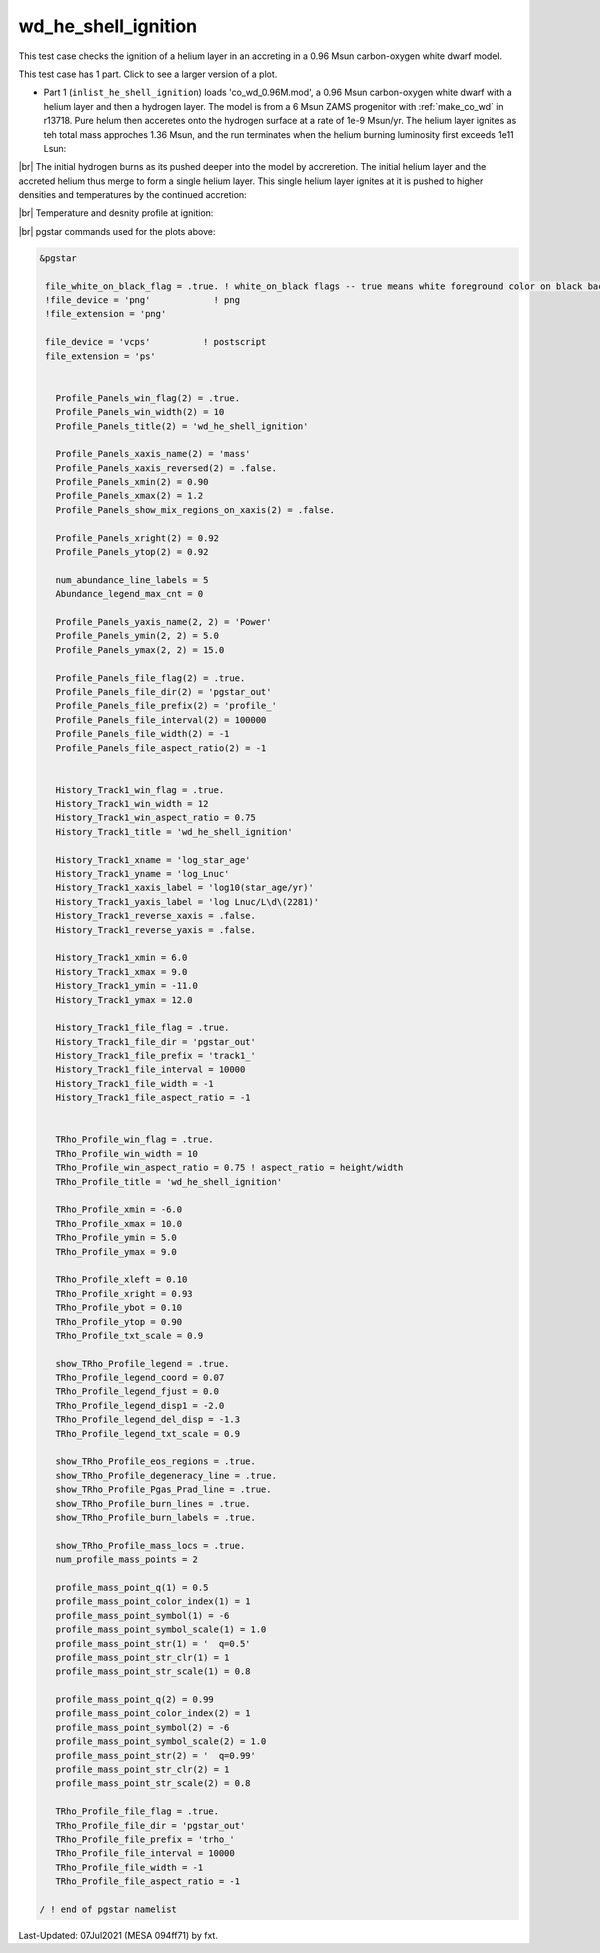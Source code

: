 .. _wd_he_shell_ignition:

********************
wd_he_shell_ignition
********************

This test case checks the ignition of a helium layer in an accreting in a 0.96 Msun carbon-oxygen white dwarf model.

This test case has 1 part. Click to see a larger version of a plot.

* Part 1 (``inlist_he_shell_ignition``) loads 'co_wd_0.96M.mod', a 0.96 Msun carbon-oxygen white dwarf with a helium layer and then a hydrogen layer. The model is from a 6 Msun ZAMS progenitor with :ref:`make_co_wd` in r13718.  Pure helum then acceretes onto the hydrogen surface at a rate of 1e-9 Msun/yr. The helium layer ignites as teh total mass approches 1.36 Msun, and the run terminates when the helium burning luminosity first exceeds 1e11 Lsun:


.. image:: ../../../star/test_suite/wd_he_shell_ignition/docs/track1_000922.svg
   :width: 100%

|br|
The initial hydrogen burns as its pushed deeper into the model by accreretion. The initial helium layer and the accreted helium 
thus merge to form a single helium layer. This single helium layer ignites at it is pushed to higher densities and temperatures
by the continued accretion:

.. image:: ../../../star/test_suite/wd_he_shell_ignition/docs/profile_000922.svg
   :width: 100%

|br|
Temperature and desnity profile at ignition:

.. image:: ../../../star/test_suite/wd_he_shell_ignition/docs/trho_000922.svg
   :width: 100%


|br|
pgstar commands used for the plots above:

.. code-block:: console

 &pgstar

  file_white_on_black_flag = .true. ! white_on_black flags -- true means white foreground color on black background
  !file_device = 'png'            ! png
  !file_extension = 'png'

  file_device = 'vcps'          ! postscript
  file_extension = 'ps'


    Profile_Panels_win_flag(2) = .true.
    Profile_Panels_win_width(2) = 10
    Profile_Panels_title(2) = 'wd_he_shell_ignition'

    Profile_Panels_xaxis_name(2) = 'mass'
    Profile_Panels_xaxis_reversed(2) = .false.
    Profile_Panels_xmin(2) = 0.90
    Profile_Panels_xmax(2) = 1.2
    Profile_Panels_show_mix_regions_on_xaxis(2) = .false.

    Profile_Panels_xright(2) = 0.92
    Profile_Panels_ytop(2) = 0.92

    num_abundance_line_labels = 5
    Abundance_legend_max_cnt = 0

    Profile_Panels_yaxis_name(2, 2) = 'Power'
    Profile_Panels_ymin(2, 2) = 5.0
    Profile_Panels_ymax(2, 2) = 15.0

    Profile_Panels_file_flag(2) = .true.
    Profile_Panels_file_dir(2) = 'pgstar_out'
    Profile_Panels_file_prefix(2) = 'profile_'
    Profile_Panels_file_interval(2) = 100000
    Profile_Panels_file_width(2) = -1
    Profile_Panels_file_aspect_ratio(2) = -1


    History_Track1_win_flag = .true.
    History_Track1_win_width = 12
    History_Track1_win_aspect_ratio = 0.75
    History_Track1_title = 'wd_he_shell_ignition'

    History_Track1_xname = 'log_star_age'
    History_Track1_yname = 'log_Lnuc'
    History_Track1_xaxis_label = 'log10(star_age/yr)'
    History_Track1_yaxis_label = 'log Lnuc/L\d\(2281)'
    History_Track1_reverse_xaxis = .false.
    History_Track1_reverse_yaxis = .false.

    History_Track1_xmin = 6.0
    History_Track1_xmax = 9.0
    History_Track1_ymin = -11.0
    History_Track1_ymax = 12.0

    History_Track1_file_flag = .true.
    History_Track1_file_dir = 'pgstar_out'
    History_Track1_file_prefix = 'track1_'
    History_Track1_file_interval = 10000
    History_Track1_file_width = -1
    History_Track1_file_aspect_ratio = -1


    TRho_Profile_win_flag = .true.
    TRho_Profile_win_width = 10
    TRho_Profile_win_aspect_ratio = 0.75 ! aspect_ratio = height/width
    TRho_Profile_title = 'wd_he_shell_ignition'      

    TRho_Profile_xmin = -6.0
    TRho_Profile_xmax = 10.0
    TRho_Profile_ymin = 5.0
    TRho_Profile_ymax = 9.0        
         
    TRho_Profile_xleft = 0.10
    TRho_Profile_xright = 0.93
    TRho_Profile_ybot = 0.10
    TRho_Profile_ytop = 0.90
    TRho_Profile_txt_scale = 0.9
         
    show_TRho_Profile_legend = .true.
    TRho_Profile_legend_coord = 0.07
    TRho_Profile_legend_fjust = 0.0
    TRho_Profile_legend_disp1 = -2.0
    TRho_Profile_legend_del_disp = -1.3
    TRho_Profile_legend_txt_scale = 0.9

    show_TRho_Profile_eos_regions = .true.
    show_TRho_Profile_degeneracy_line = .true.
    show_TRho_Profile_Pgas_Prad_line = .true.
    show_TRho_Profile_burn_lines = .true.
    show_TRho_Profile_burn_labels = .true.
      
    show_TRho_Profile_mass_locs = .true.
    num_profile_mass_points = 2 

    profile_mass_point_q(1) = 0.5
    profile_mass_point_color_index(1) = 1
    profile_mass_point_symbol(1) = -6
    profile_mass_point_symbol_scale(1) = 1.0
    profile_mass_point_str(1) = '  q=0.5'
    profile_mass_point_str_clr(1) = 1
    profile_mass_point_str_scale(1) = 0.8
         
    profile_mass_point_q(2) = 0.99
    profile_mass_point_color_index(2) = 1
    profile_mass_point_symbol(2) = -6
    profile_mass_point_symbol_scale(2) = 1.0
    profile_mass_point_str(2) = '  q=0.99'
    profile_mass_point_str_clr(2) = 1
    profile_mass_point_str_scale(2) = 0.8
         
    TRho_Profile_file_flag = .true.
    TRho_Profile_file_dir = 'pgstar_out'
    TRho_Profile_file_prefix = 'trho_'
    TRho_Profile_file_interval = 10000
    TRho_Profile_file_width = -1 
    TRho_Profile_file_aspect_ratio = -1 

 / ! end of pgstar namelist



Last-Updated: 07Jul2021 (MESA 094ff71) by fxt.


.. # define a hard line break for HTML
.. |br| raw:: html

      <br>
